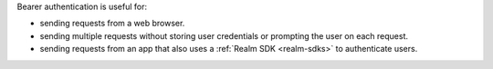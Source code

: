 Bearer authentication is useful for:

- sending requests from a web browser.

- sending multiple requests without storing user credentials or prompting the user on each request.

- sending requests from an app that also uses a :ref:`Realm SDK
  <realm-sdks>` to authenticate users.

